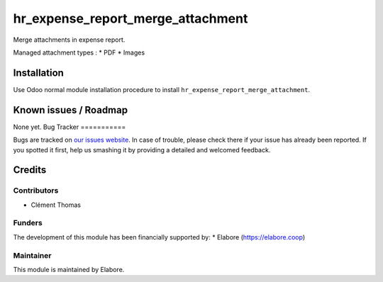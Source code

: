==============================
hr_expense_report_merge_attachment
==============================

Merge attachments in expense report.

Managed attachment types : 
* PDF
* Images

Installation
============

Use Odoo normal module installation procedure to install
``hr_expense_report_merge_attachment``.

Known issues / Roadmap
======================

None yet.
Bug Tracker
===========

Bugs are tracked on `our issues website <https://github.com/elabore-coop/hr-tools/issues>`_. In case of
trouble, please check there if your issue has already been
reported. If you spotted it first, help us smashing it by providing a
detailed and welcomed feedback.

Credits
=======

Contributors
------------

* Clément Thomas

Funders
-------

The development of this module has been financially supported by:
* Elabore (https://elabore.coop)


Maintainer
----------

This module is maintained by Elabore.
